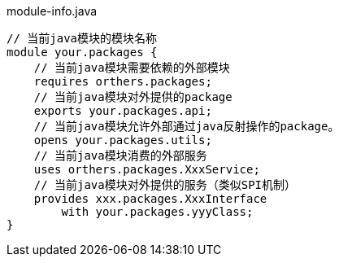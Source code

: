 

module-info.java
[source,java]
----
// 当前java模块的模块名称
module your.packages {
    // 当前java模块需要依赖的外部模块
    requires orthers.packages;
    // 当前java模块对外提供的package
    exports your.packages.api;
    // 当前java模块允许外部通过java反射操作的package。
    opens your.packages.utils;
    // 当前java模块消费的外部服务
    uses orthers.packages.XxxService;
    // 当前java模块对外提供的服务（类似SPI机制）
    provides xxx.packages.XxxInterface
        with your.packages.yyyClass;
}
----

